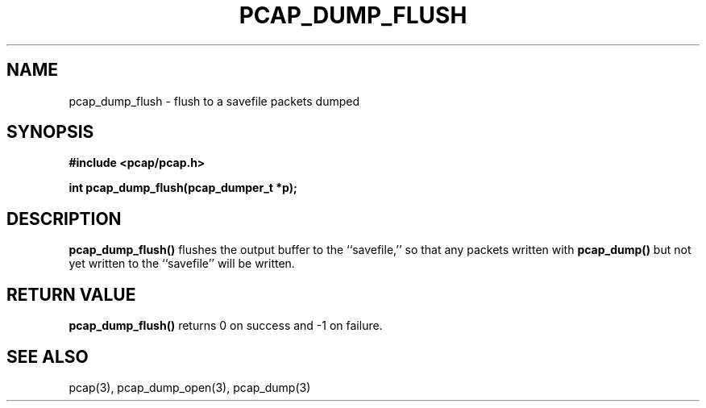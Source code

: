 .\" Copyright (c) 1994, 1996, 1997
.\"	The Regents of the University of California.  All rights reserved.
.\"
.\" Redistribution and use in source and binary forms, with or without
.\" modification, are permitted provided that: (1) source code distributions
.\" retain the above copyright notice and this paragraph in its entirety, (2)
.\" distributions including binary code include the above copyright notice and
.\" this paragraph in its entirety in the documentation or other materials
.\" provided with the distribution, and (3) all advertising materials mentioning
.\" features or use of this software display the following acknowledgement:
.\" ``This product includes software developed by the University of California,
.\" Lawrence Berkeley Laboratory and its contributors.'' Neither the name of
.\" the University nor the names of its contributors may be used to endorse
.\" or promote products derived from this software without specific prior
.\" written permission.
.\" THIS SOFTWARE IS PROVIDED ``AS IS'' AND WITHOUT ANY EXPRESS OR IMPLIED
.\" WARRANTIES, INCLUDING, WITHOUT LIMITATION, THE IMPLIED WARRANTIES OF
.\" MERCHANTABILITY AND FITNESS FOR A PARTICULAR PURPOSE.
.\"
.TH PCAP_DUMP_FLUSH 3 "3 January 2014"
.SH NAME
pcap_dump_flush \- flush to a savefile packets dumped
.SH SYNOPSIS
.nf
.ft B
#include <pcap/pcap.h>
.ft
.LP
.ft B
int pcap_dump_flush(pcap_dumper_t *p);
.ft
.fi
.SH DESCRIPTION
.B pcap_dump_flush()
flushes the output buffer to the ``savefile,'' so that any packets
written with
.B pcap_dump()
but not yet written to the ``savefile'' will be written.
.SH RETURN VALUE
.B pcap_dump_flush()
returns 0 on success and \-1 on failure.
.SH SEE ALSO
pcap(3), pcap_dump_open(3), pcap_dump(3)
